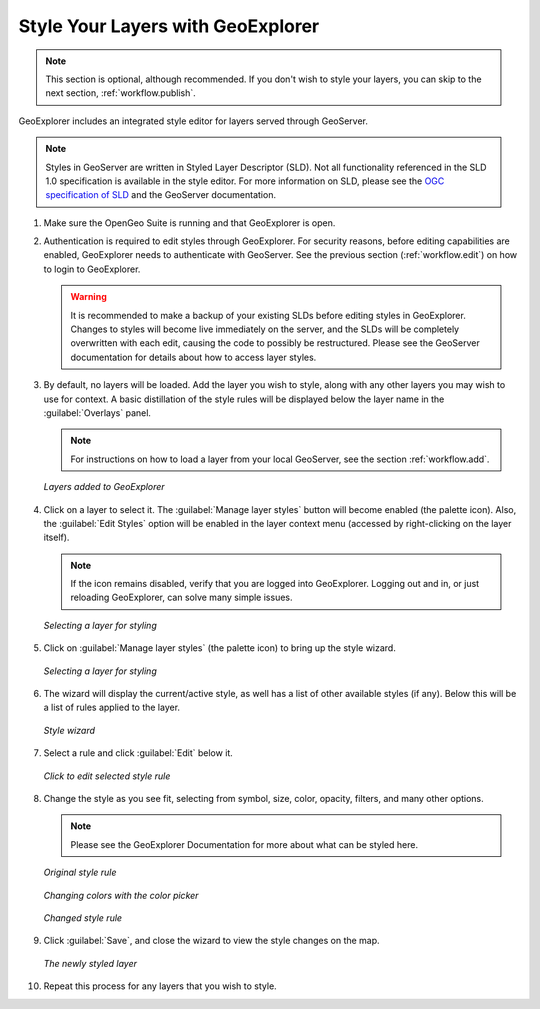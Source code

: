 .. _workflow.style:

Style Your Layers with GeoExplorer
==================================

.. note:: This section is optional, although recommended.  If you don't wish to style your layers, you can skip to the next section, :ref:`workflow.publish`.

GeoExplorer includes an integrated style editor for layers served through GeoServer.

.. note:: Styles in GeoServer are written in Styled Layer Descriptor (SLD).  Not all functionality referenced in the SLD 1.0 specification is available in the style editor.  For more information on SLD, please see the `OGC specification of SLD <http://www.opengeospatial.org/standards/sld>`_ and the GeoServer documentation.

#. Make sure the OpenGeo Suite is running and that GeoExplorer is open.

#. Authentication is required to edit styles through GeoExplorer. For security reasons, before editing capabilities are enabled, GeoExplorer needs to authenticate with GeoServer.  See the previous section (:ref:`workflow.edit`) on how to login to GeoExplorer.

   .. warning:: It is recommended to make a backup of your existing SLDs before editing styles in GeoExplorer.  Changes to styles will become live immediately on the server, and the SLDs will be completely overwritten with each edit, causing the code to possibly be restructured.  Please see the GeoServer documentation for details about how to access layer styles.

#. By default, no layers will be loaded.  Add the layer you wish to style, along with any other layers you may wish to use for context.  A basic distillation of the style rules will be displayed below the layer name in the :guilabel:`Overlays` panel.

   .. note::  For instructions on how to load a layer from your local GeoServer, see the section  :ref:`workflow.add`.

   .. figure:: img/style_layersadded.png
      :align: center

      *Layers added to GeoExplorer*

#. Click on a layer to select it.  The :guilabel:`Manage layer styles` button will become enabled (the palette icon).  Also, the :guilabel:`Edit Styles` option will be enabled in the layer context menu (accessed by right-clicking on the layer itself).

   .. note:: If the icon remains disabled, verify that you are logged into GeoExplorer.  Logging out and in, or just reloading GeoExplorer, can solve many simple issues.

   .. figure:: img/style_layerselected.png
      :align: center

      *Selecting a layer for styling*

#. Click on :guilabel:`Manage layer styles` (the palette icon) to bring up the style wizard.

   .. figure:: img/style_paletteicon.png
      :align: center

      *Selecting a layer for styling*

#. The wizard will display the current/active style, as well has a list of other available styles (if any).  Below this will be a list of rules applied to the layer.

   .. figure:: img/style_wizard.png
      :align: center

      *Style wizard*

#. Select a rule and click :guilabel:`Edit` below it.

   .. figure:: img/style_wizardeditbutton.png
      :align: center

      *Click to edit selected style rule*

#. Change the style as you see fit, selecting from symbol, size, color, opacity, filters, and many other options.

   .. note:: Please see the GeoExplorer Documentation for more about what can be styled here. 

   .. figure:: img/style_editbefore.png
      :align: center

      *Original style rule*

   .. figure:: img/style_colorpicker.png
      :align: center

      *Changing colors with the color picker*

   .. figure:: img/style_editafter.png
      :align: center

      *Changed style rule*

#. Click :guilabel:`Save`, and close the wizard to view the style changes on the map.

   .. figure:: img/style_finished.png
      :align: center

      *The newly styled layer*

#. Repeat this process for any layers that you wish to style.

